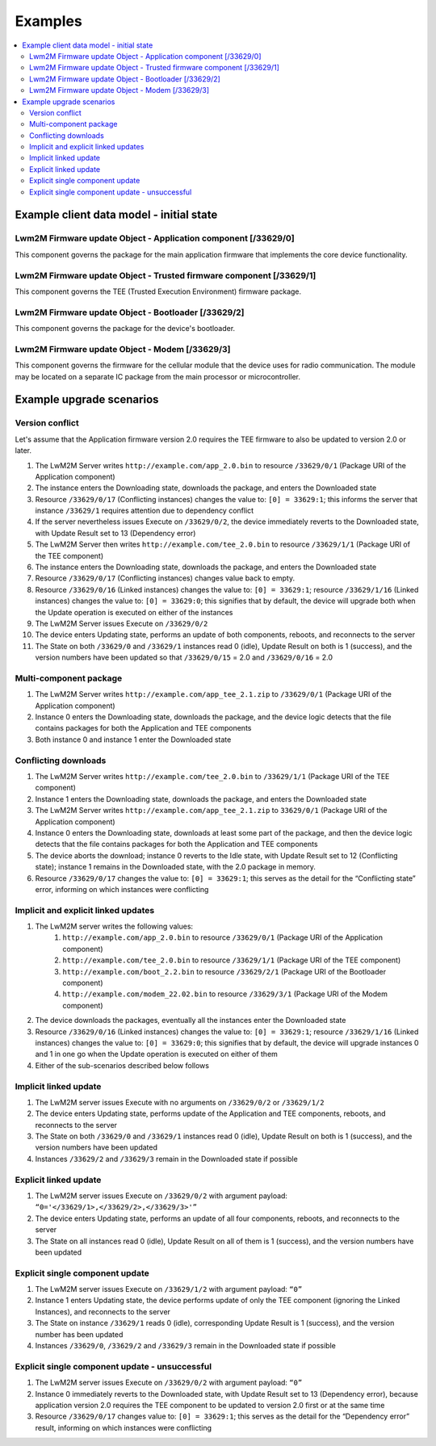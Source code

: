 ..
   Copyright 2017-2025 AVSystem <avsystem@avsystem.com>
   AVSystem Anjay LwM2M SDK
   All rights reserved.

   Licensed under AVSystem Anjay LwM2M Client SDK - Non-Commercial License.
   See the attached LICENSE file for details.

Examples
========

.. contents:: :local:

Example client data model - initial state
^^^^^^^^^^^^^^^^^^^^^^^^^^^^^^^^^^^^^^^^^

Lwm2M Firmware update Object - Application component [/33629/0]
***************************************************************

This component governs the package for the main application firmware that
implements the core device functionality.

.. flat-table::
   :header-rows: 1
   :widths: 50 20 25 20 35

   * - Resource Name
     - Resource ID
     - Resource Instance ID
     - Value
     - Notes
   * - Package
     - 0
     -
     -
     -
   * - Package URI
     - 1
     -
     -
     -
   * - State
     - 3
     -
     - 0
     - Idle
   * - Update Result
     - 5
     -
     - 0
     - Initial value
   * - :rspan:`3` Firmware Update Protocol Support
     - :rspan:`3` 8
     - 0
     - 0
     - CoAP
   * - 1
     - 1
     - CoAPs
   * - 2
     - 2
     - HTTP
   * - 3
     - 3
     - HTTPS
   * - Firmware Update Delivery Method
     - 9
     -
     - 2
     - Both push and pull
   * - Component Name
     - 14
     -
     - Application
     -
   * - Current version
     - 15
     -
     - 1.0
     -
   * - Linked Instances
     - 16
     -
     -
     -
   * - Conflicting Instances
     - 17
     -
     -
     -

Lwm2M Firmware update Object - Trusted firmware component [/33629/1]
********************************************************************

This component governs the TEE (Trusted Execution Environment) firmware package.

.. flat-table::
   :header-rows: 1
   :widths: 50 20 25 20 35

   * - Resource Name
     - Resource ID
     - Resource Instance ID
     - Value
     - Notes
   * - Package
     - 0
     -
     -
     -
   * - Package URI
     - 1
     -
     -
     -
   * - State
     - 3
     -
     - 0
     - Idle
   * - Update Result
     - 5
     -
     - 0
     - Initial value
   * - :rspan:`3` Firmware Update Protocol Support
     - :rspan:`3` 8
     - 0
     - 0
     - CoAP
   * - 1
     - 1
     - CoAPs
   * - 2
     - 2
     - HTTP
   * - 3
     - 3
     - HTTPS
   * - Firmware Update Delivery Method
     - 9
     -
     - 2
     - Both push and pull
   * - Component Name
     - 14
     -
     - TEE
     -
   * - Current version
     - 15
     -
     - 1.1
     -
   * - Linked Instances
     - 16
     -
     -
     -
   * - Conflicting Instances
     - 17
     -
     -
     -

Lwm2M Firmware update Object - Bootloader [/33629/2]
****************************************************

This component governs the package for the device's bootloader.

.. flat-table::
   :header-rows: 1
   :widths: 50 20 25 20 35

   * - Resource Name
     - Resource ID
     - Resource Instance ID
     - Value
     - Notes
   * - Package
     - 0
     -
     -
     -
   * - Package URI
     - 1
     -
     -
     -
   * - State
     - 3
     -
     - 0
     - Idle
   * - Update Result
     - 5
     -
     - 0
     - Initial value
   * - :rspan:`3` Firmware Update Protocol Support
     - :rspan:`3` 8
     - 0
     - 0
     - CoAP
   * - 1
     - 1
     - CoAPs
   * - 2
     - 2
     - HTTP
   * - 3
     - 3
     - HTTPS
   * - Firmware Update Delivery Method
     - 9
     -
     - 2
     - Both push and pull
   * - Component Name
     - 14
     -
     - Bootloader
     -
   * - Current version
     - 15
     -
     - 2.1
     -
   * - Linked Instances
     - 16
     -
     -
     -
   * - Conflicting Instances
     - 17
     -
     -
     -

Lwm2M Firmware update Object - Modem [/33629/3]
***********************************************

This component governs the firmware for the cellular module that the device
uses for radio communication. The module may be located on a separate IC
package from the main processor or microcontroller.

.. flat-table::
   :header-rows: 1
   :widths: 50 20 25 20 35

   * - Resource Name
     - Resource ID
     - Resource Instance ID
     - Value
     - Notes
   * - Package
     - 0
     -
     -
     -
   * - Package URI
     - 1
     -
     -
     -
   * - State
     - 3
     -
     - 0
     - Idle
   * - Update Result
     - 5
     -
     - 0
     - Initial value
   * - :rspan:`3` Firmware Update Protocol Support
     - :rspan:`3` 8
     - 0
     - 0
     - CoAP
   * - 1
     - 1
     - CoAPs
   * - 2
     - 2
     - HTTP
   * - 3
     - 3
     - HTTPS
   * - Firmware Update Delivery Method
     - 9
     -
     - 2
     - Both push and pull
   * - Component Name
     - 14
     -
     - Modem
     -
   * - Current version
     - 15
     -
     - 22.01
     -
   * - Linked Instances
     - 16
     -
     -
     -
   * - Conflicting Instances
     - 17
     -
     -
     -

Example upgrade scenarios
^^^^^^^^^^^^^^^^^^^^^^^^^

Version conflict
****************

Let's assume that the Application firmware version 2.0 requires the TEE
firmware to also be updated to version 2.0 or later.

#. The LwM2M Server writes ``http://example.com/app_2.0.bin`` to resource
   ``/33629/0/1`` (Package URI of the Application component)
#. The instance enters the Downloading state, downloads the package, and enters
   the Downloaded state
#. Resource ``/33629/0/17`` (Conflicting instances) changes the value to: ``[0]
   = 33629:1``; this informs the server that instance ``/33629/1`` requires
   attention due to dependency conflict
#. If the server nevertheless issues Execute on ``/33629/0/2``, the device
   immediately reverts to the Downloaded state, with Update Result set to 13
   (Dependency error)
#. The LwM2M Server then writes ``http://example.com/tee_2.0.bin`` to resource
   ``/33629/1/1`` (Package URI of the TEE component)
#. The instance enters the Downloading state, downloads the package, and enters
   the Downloaded state
#. Resource ``/33629/0/17`` (Conflicting instances) changes value back to empty.
#. Resource ``/33629/0/16`` (Linked instances) changes the value to: ``[0] =
   33629:1``; resource ``/33629/1/16`` (Linked instances) changes the value to:
   ``[0] = 33629:0``; this signifies that by default, the device will upgrade
   both when the Update operation is executed on either of the instances
#. The LwM2M Server issues Execute on ``/33629/0/2``
#. The device enters Updating state, performs an update of both components,
   reboots, and reconnects to the server
#. The State on both ``/33629/0`` and ``/33629/1`` instances read 0 (idle),
   Update Result on both is 1 (success), and the version numbers have been
   updated so that ``/33629/0/15`` = 2.0 and ``/33629/0/16`` = 2.0

Multi-component package
***********************

#. The LwM2M Server writes ``http://example.com/app_tee_2.1.zip`` to
   ``/33629/0/1`` (Package URI of the Application component)
#. Instance 0 enters the Downloading state, downloads the package, and the
   device logic detects that the file contains packages for both the Application
   and TEE components
#. Both instance 0 and instance 1 enter the Downloaded state

Conflicting downloads
*********************

#. The LwM2M Server writes ``http://example.com/tee_2.0.bin`` to ``/33629/1/1``
   (Package URI of the TEE component)
#. Instance 1 enters the Downloading state, downloads the package, and enters
   the Downloaded state
#. The LwM2M Server writes ``http://example.com/app_tee_2.1.zip`` to
   ``33629/0/1`` (Package URI of the Application component)
#. Instance 0 enters the Downloading state, downloads at least some part of the
   package, and then the device logic detects that the file contains packages
   for both the Application and TEE components
#. The device aborts the download; instance 0 reverts to the Idle state, with
   Update Result set to 12 (Conflicting state); instance 1 remains in the
   Downloaded state, with the 2.0 package in memory.
#. Resource ``/33629/0/17`` changes the value to: ``[0] = 33629:1``; this serves
   as the detail for the “Conflicting state” error, informing on which instances
   were conflicting

Implicit and explicit linked updates
************************************

#. The LwM2M server writes the following values:
    #. ``http://example.com/app_2.0.bin`` to resource ``/33629/0/1`` (Package
       URI of the Application component)
    #. ``http://example.com/tee_2.0.bin`` to resource ``/33629/1/1`` (Package
       URI of the TEE component)
    #. ``http://example.com/boot_2.2.bin`` to resource ``/33629/2/1`` (Package
       URI of the Bootloader component)
    #. ``http://example.com/modem_22.02.bin`` to resource ``/33629/3/1``
       (Package URI of the Modem component)
#. The device downloads the packages, eventually all the instances enter the
   Downloaded state
#. Resource ``/33629/0/16`` (Linked instances) changes the value to: ``[0] =
   33629:1``; resource ``/33629/1/16`` (Linked instances) changes the value to:
   ``[0] = 33629:0``; this signifies that by default, the device will upgrade
   instances 0 and 1 in one go when the Update operation is executed on either
   of them
#. Either of the sub-scenarios described below follows

Implicit linked update
**********************

#. The LwM2M server issues Execute with no arguments on ``/33629/0/2`` or
   ``/33629/1/2``
#. The device enters Updating state, performs update of the Application and TEE
   components, reboots, and reconnects to the server
#. The State on both ``/33629/0`` and ``/33629/1`` instances read 0 (idle),
   Update Result on both is 1 (success), and the version numbers have been
   updated
#. Instances ``/33629/2`` and ``/33629/3`` remain in the Downloaded state if
   possible

Explicit linked update
**********************

#. The LwM2M server issues Execute on ``/33629/0/2`` with argument payload:
   ``“0='</33629/1>,</33629/2>,</33629/3>'”``
#. The device enters Updating state, performs an update of all four components,
   reboots, and reconnects to the server
#. The State on all instances read 0 (idle), Update Result on all of them is 1
   (success), and the version numbers have been updated

Explicit single component update
********************************

#. The LwM2M server issues Execute on ``/33629/1/2`` with argument payload:
   ``“0”``
#. Instance 1 enters Updating state, the device performs update of only the TEE
   component (ignoring the Linked Instances), and reconnects to the server
#. The State on instance ``/33629/1`` reads 0 (idle), corresponding Update
   Result is 1 (success), and the version number has been updated
#. Instances ``/33629/0``, ``/33629/2`` and ``/33629/3`` remain in the
   Downloaded state if possible

Explicit single component update - unsuccessful
***********************************************

#. The LwM2M server issues Execute on ``/33629/0/2`` with argument payload:
   ``“0”``
#. Instance 0 immediately reverts to the Downloaded state, with Update Result
   set to 13 (Dependency error), because application version 2.0 requires the
   TEE component to be updated to version 2.0 first or at the same time
#. Resource ``/33629/0/17`` changes value to: ``[0] = 33629:1``; this serves as
   the detail for the “Dependency error” result, informing on which instances
   were conflicting
